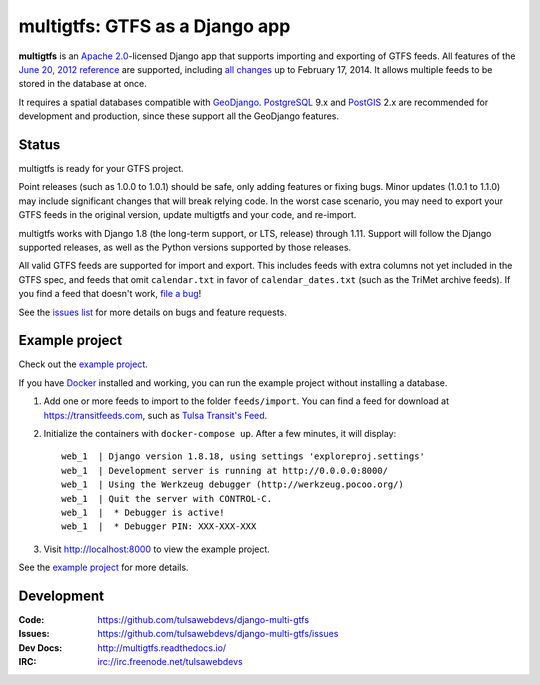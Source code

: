 ===============================
multigtfs: GTFS as a Django app
===============================

.. image:: https://img.shields.io/pypi/v/multigtfs.svg
    :alt: The PyPI package
    :target: https://pypi.python.org/pypi/multigtfs

.. image:: https://img.shields.io/travis/tulsawebdevs/django-multi-gtfs/master.svg
    :alt: TravisCI Build Status
    :target: https://travis-ci.org/tulsawebdevs/django-multi-gtfs

.. image:: https://img.shields.io/coveralls/tulsawebdevs/django-multi-gtfs/master.svg
    :alt: Coveralls Test Coverage
    :target: https://coveralls.io/r/tulsawebdevs/django-multi-gtfs?branch=master

.. Omit badges from docs

**multigtfs** is an `Apache 2.0`_-licensed Django app that supports importing
and exporting of GTFS feeds.  All features of the `June 20, 2012 reference`_
are supported, including `all changes`_ up to February 17, 2014.
It allows multiple feeds to be stored in the database at once.

It requires a spatial databases compatible with GeoDjango_.  PostgreSQL_ 9.x
and PostGIS_ 2.x are recommended for development and production, since these
support all the GeoDjango features.

Status
======
multigtfs is ready for your GTFS project.

Point releases (such as 1.0.0 to 1.0.1) should be safe, only adding features or
fixing bugs.  Minor updates (1.0.1 to 1.1.0) may include significant changes
that will break relying code.  In the worst case scenario, you may need to
export your GTFS feeds in the original version, update multigtfs and your code,
and re-import.

multigtfs works with Django 1.8 (the long-term support, or LTS, release)
through 1.11.  Support will follow the Django supported releases, as well as
the Python versions supported by those releases.

All valid GTFS feeds are supported for import and export.  This includes
feeds with extra columns not yet included in the GTFS spec, and feeds that
omit ``calendar.txt`` in favor of ``calendar_dates.txt`` (such as the TriMet
archive feeds).  If you find a feed that doesn't work, `file a bug`_!

See the `issues list`_ for more details on bugs and feature requests.

Example project
===============
Check out the `example project`_.

If you have Docker_ installed and working, you can run the example project
without installing a database.

#. Add one or more feeds to import to the folder ``feeds/import``. You can find
   a feed for download at https://transitfeeds.com, such as
   `Tulsa Transit's Feed`_.
#. Initialize the containers with ``docker-compose up``.  After a few
   minutes, it will display::

    web_1  | Django version 1.8.18, using settings 'exploreproj.settings'
    web_1  | Development server is running at http://0.0.0.0:8000/
    web_1  | Using the Werkzeug debugger (http://werkzeug.pocoo.org/)
    web_1  | Quit the server with CONTROL-C.
    web_1  |  * Debugger is active!
    web_1  |  * Debugger PIN: XXX-XXX-XXX

#. Visit http://localhost:8000 to view the example project.

See the `example project`_ for more details.

Development
===========

:Code:           https://github.com/tulsawebdevs/django-multi-gtfs
:Issues:         https://github.com/tulsawebdevs/django-multi-gtfs/issues
:Dev Docs:       http://multigtfs.readthedocs.io/
:IRC:            irc://irc.freenode.net/tulsawebdevs


.. _`Apache 2.0`: http://choosealicense.com/licenses/apache/
.. _`June 20, 2012 reference`: https://developers.google.com/transit/gtfs/reference
.. _`all changes`: https://developers.google.com/transit/gtfs/guides/revision-history
.. _PostgreSQL: http://www.postgresql.org
.. _PostGIS: http://postgis.refractions.net
.. _GeoDjango: https://docs.djangoproject.com/en/dev/ref/contrib/gis/
.. _`file a bug`: https://github.com/tulsawebdevs/django-multi-gtfs/issues
.. _`issues list`: https://github.com/tulsawebdevs/django-multi-gtfs/issues?state=open
.. _`example project`: examples/explore/README.md
.. _`Docker`: https://www.docker.com
.. _`Tulsa Transit's Feed`: https://transitfeeds.com/p/tulsa-transit/521
